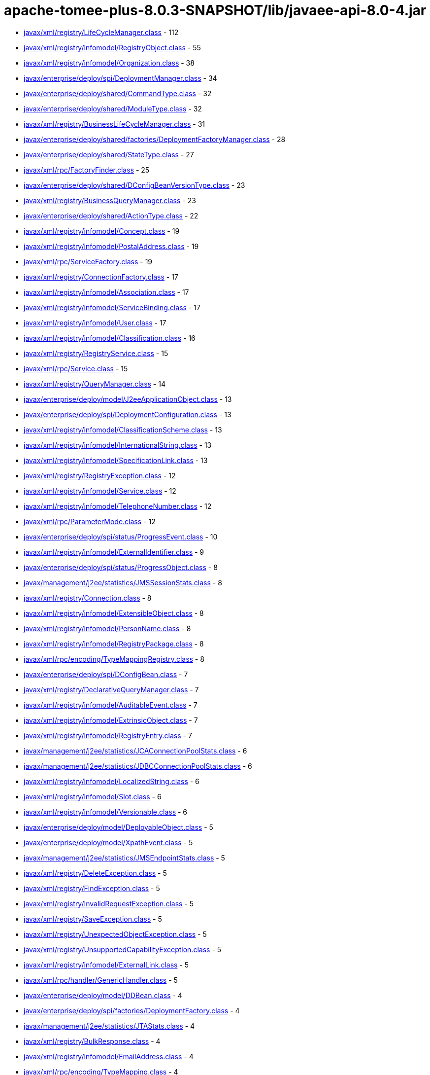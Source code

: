 = apache-tomee-plus-8.0.3-SNAPSHOT/lib/javaee-api-8.0-4.jar

 - link:javax/xml/registry/LifeCycleManager.adoc[javax/xml/registry/LifeCycleManager.class] - 112
 - link:javax/xml/registry/infomodel/RegistryObject.adoc[javax/xml/registry/infomodel/RegistryObject.class] - 55
 - link:javax/xml/registry/infomodel/Organization.adoc[javax/xml/registry/infomodel/Organization.class] - 38
 - link:javax/enterprise/deploy/spi/DeploymentManager.adoc[javax/enterprise/deploy/spi/DeploymentManager.class] - 34
 - link:javax/enterprise/deploy/shared/CommandType.adoc[javax/enterprise/deploy/shared/CommandType.class] - 32
 - link:javax/enterprise/deploy/shared/ModuleType.adoc[javax/enterprise/deploy/shared/ModuleType.class] - 32
 - link:javax/xml/registry/BusinessLifeCycleManager.adoc[javax/xml/registry/BusinessLifeCycleManager.class] - 31
 - link:javax/enterprise/deploy/shared/factories/DeploymentFactoryManager.adoc[javax/enterprise/deploy/shared/factories/DeploymentFactoryManager.class] - 28
 - link:javax/enterprise/deploy/shared/StateType.adoc[javax/enterprise/deploy/shared/StateType.class] - 27
 - link:javax/xml/rpc/FactoryFinder.adoc[javax/xml/rpc/FactoryFinder.class] - 25
 - link:javax/enterprise/deploy/shared/DConfigBeanVersionType.adoc[javax/enterprise/deploy/shared/DConfigBeanVersionType.class] - 23
 - link:javax/xml/registry/BusinessQueryManager.adoc[javax/xml/registry/BusinessQueryManager.class] - 23
 - link:javax/enterprise/deploy/shared/ActionType.adoc[javax/enterprise/deploy/shared/ActionType.class] - 22
 - link:javax/xml/registry/infomodel/Concept.adoc[javax/xml/registry/infomodel/Concept.class] - 19
 - link:javax/xml/registry/infomodel/PostalAddress.adoc[javax/xml/registry/infomodel/PostalAddress.class] - 19
 - link:javax/xml/rpc/ServiceFactory.adoc[javax/xml/rpc/ServiceFactory.class] - 19
 - link:javax/xml/registry/ConnectionFactory.adoc[javax/xml/registry/ConnectionFactory.class] - 17
 - link:javax/xml/registry/infomodel/Association.adoc[javax/xml/registry/infomodel/Association.class] - 17
 - link:javax/xml/registry/infomodel/ServiceBinding.adoc[javax/xml/registry/infomodel/ServiceBinding.class] - 17
 - link:javax/xml/registry/infomodel/User.adoc[javax/xml/registry/infomodel/User.class] - 17
 - link:javax/xml/registry/infomodel/Classification.adoc[javax/xml/registry/infomodel/Classification.class] - 16
 - link:javax/xml/registry/RegistryService.adoc[javax/xml/registry/RegistryService.class] - 15
 - link:javax/xml/rpc/Service.adoc[javax/xml/rpc/Service.class] - 15
 - link:javax/xml/registry/QueryManager.adoc[javax/xml/registry/QueryManager.class] - 14
 - link:javax/enterprise/deploy/model/J2eeApplicationObject.adoc[javax/enterprise/deploy/model/J2eeApplicationObject.class] - 13
 - link:javax/enterprise/deploy/spi/DeploymentConfiguration.adoc[javax/enterprise/deploy/spi/DeploymentConfiguration.class] - 13
 - link:javax/xml/registry/infomodel/ClassificationScheme.adoc[javax/xml/registry/infomodel/ClassificationScheme.class] - 13
 - link:javax/xml/registry/infomodel/InternationalString.adoc[javax/xml/registry/infomodel/InternationalString.class] - 13
 - link:javax/xml/registry/infomodel/SpecificationLink.adoc[javax/xml/registry/infomodel/SpecificationLink.class] - 13
 - link:javax/xml/registry/RegistryException.adoc[javax/xml/registry/RegistryException.class] - 12
 - link:javax/xml/registry/infomodel/Service.adoc[javax/xml/registry/infomodel/Service.class] - 12
 - link:javax/xml/registry/infomodel/TelephoneNumber.adoc[javax/xml/registry/infomodel/TelephoneNumber.class] - 12
 - link:javax/xml/rpc/ParameterMode.adoc[javax/xml/rpc/ParameterMode.class] - 12
 - link:javax/enterprise/deploy/spi/status/ProgressEvent.adoc[javax/enterprise/deploy/spi/status/ProgressEvent.class] - 10
 - link:javax/xml/registry/infomodel/ExternalIdentifier.adoc[javax/xml/registry/infomodel/ExternalIdentifier.class] - 9
 - link:javax/enterprise/deploy/spi/status/ProgressObject.adoc[javax/enterprise/deploy/spi/status/ProgressObject.class] - 8
 - link:javax/management/j2ee/statistics/JMSSessionStats.adoc[javax/management/j2ee/statistics/JMSSessionStats.class] - 8
 - link:javax/xml/registry/Connection.adoc[javax/xml/registry/Connection.class] - 8
 - link:javax/xml/registry/infomodel/ExtensibleObject.adoc[javax/xml/registry/infomodel/ExtensibleObject.class] - 8
 - link:javax/xml/registry/infomodel/PersonName.adoc[javax/xml/registry/infomodel/PersonName.class] - 8
 - link:javax/xml/registry/infomodel/RegistryPackage.adoc[javax/xml/registry/infomodel/RegistryPackage.class] - 8
 - link:javax/xml/rpc/encoding/TypeMappingRegistry.adoc[javax/xml/rpc/encoding/TypeMappingRegistry.class] - 8
 - link:javax/enterprise/deploy/spi/DConfigBean.adoc[javax/enterprise/deploy/spi/DConfigBean.class] - 7
 - link:javax/xml/registry/DeclarativeQueryManager.adoc[javax/xml/registry/DeclarativeQueryManager.class] - 7
 - link:javax/xml/registry/infomodel/AuditableEvent.adoc[javax/xml/registry/infomodel/AuditableEvent.class] - 7
 - link:javax/xml/registry/infomodel/ExtrinsicObject.adoc[javax/xml/registry/infomodel/ExtrinsicObject.class] - 7
 - link:javax/xml/registry/infomodel/RegistryEntry.adoc[javax/xml/registry/infomodel/RegistryEntry.class] - 7
 - link:javax/management/j2ee/statistics/JCAConnectionPoolStats.adoc[javax/management/j2ee/statistics/JCAConnectionPoolStats.class] - 6
 - link:javax/management/j2ee/statistics/JDBCConnectionPoolStats.adoc[javax/management/j2ee/statistics/JDBCConnectionPoolStats.class] - 6
 - link:javax/xml/registry/infomodel/LocalizedString.adoc[javax/xml/registry/infomodel/LocalizedString.class] - 6
 - link:javax/xml/registry/infomodel/Slot.adoc[javax/xml/registry/infomodel/Slot.class] - 6
 - link:javax/xml/registry/infomodel/Versionable.adoc[javax/xml/registry/infomodel/Versionable.class] - 6
 - link:javax/enterprise/deploy/model/DeployableObject.adoc[javax/enterprise/deploy/model/DeployableObject.class] - 5
 - link:javax/enterprise/deploy/model/XpathEvent.adoc[javax/enterprise/deploy/model/XpathEvent.class] - 5
 - link:javax/management/j2ee/statistics/JMSEndpointStats.adoc[javax/management/j2ee/statistics/JMSEndpointStats.class] - 5
 - link:javax/xml/registry/DeleteException.adoc[javax/xml/registry/DeleteException.class] - 5
 - link:javax/xml/registry/FindException.adoc[javax/xml/registry/FindException.class] - 5
 - link:javax/xml/registry/InvalidRequestException.adoc[javax/xml/registry/InvalidRequestException.class] - 5
 - link:javax/xml/registry/SaveException.adoc[javax/xml/registry/SaveException.class] - 5
 - link:javax/xml/registry/UnexpectedObjectException.adoc[javax/xml/registry/UnexpectedObjectException.class] - 5
 - link:javax/xml/registry/UnsupportedCapabilityException.adoc[javax/xml/registry/UnsupportedCapabilityException.class] - 5
 - link:javax/xml/registry/infomodel/ExternalLink.adoc[javax/xml/registry/infomodel/ExternalLink.class] - 5
 - link:javax/xml/rpc/handler/GenericHandler.adoc[javax/xml/rpc/handler/GenericHandler.class] - 5
 - link:javax/enterprise/deploy/model/DDBean.adoc[javax/enterprise/deploy/model/DDBean.class] - 4
 - link:javax/enterprise/deploy/spi/factories/DeploymentFactory.adoc[javax/enterprise/deploy/spi/factories/DeploymentFactory.class] - 4
 - link:javax/management/j2ee/statistics/JTAStats.adoc[javax/management/j2ee/statistics/JTAStats.class] - 4
 - link:javax/xml/registry/BulkResponse.adoc[javax/xml/registry/BulkResponse.class] - 4
 - link:javax/xml/registry/infomodel/EmailAddress.adoc[javax/xml/registry/infomodel/EmailAddress.class] - 4
 - link:javax/xml/rpc/encoding/TypeMapping.adoc[javax/xml/rpc/encoding/TypeMapping.class] - 4
 - link:javax/xml/rpc/handler/Handler.adoc[javax/xml/rpc/handler/Handler.class] - 4
 - link:javax/enterprise/deploy/model/DDBeanRoot.adoc[javax/enterprise/deploy/model/DDBeanRoot.class] - 3
 - link:javax/enterprise/deploy/spi/DConfigBeanRoot.adoc[javax/enterprise/deploy/spi/DConfigBeanRoot.class] - 3
 - link:javax/enterprise/deploy/spi/status/DeploymentStatus.adoc[javax/enterprise/deploy/spi/status/DeploymentStatus.class] - 3
 - link:javax/enterprise/deploy/spi/TargetModuleID.adoc[javax/enterprise/deploy/spi/TargetModuleID.class] - 3
 - link:javax/management/j2ee/statistics/EJBStats.adoc[javax/management/j2ee/statistics/EJBStats.class] - 3
 - link:javax/management/j2ee/statistics/EntityBeanStats.adoc[javax/management/j2ee/statistics/EntityBeanStats.class] - 3
 - link:javax/management/j2ee/statistics/JCAConnectionStats.adoc[javax/management/j2ee/statistics/JCAConnectionStats.class] - 3
 - link:javax/management/j2ee/statistics/JCAStats.adoc[javax/management/j2ee/statistics/JCAStats.class] - 3
 - link:javax/management/j2ee/statistics/JDBCConnectionStats.adoc[javax/management/j2ee/statistics/JDBCConnectionStats.class] - 3
 - link:javax/management/j2ee/statistics/JDBCStats.adoc[javax/management/j2ee/statistics/JDBCStats.class] - 3
 - link:javax/management/j2ee/statistics/JVMStats.adoc[javax/management/j2ee/statistics/JVMStats.class] - 3
 - link:javax/xml/registry/JAXRResponse.adoc[javax/xml/registry/JAXRResponse.class] - 3
 - link:javax/xml/rpc/handler/HandlerChain.adoc[javax/xml/rpc/handler/HandlerChain.class] - 3
 - link:javax/management/j2ee/statistics/BoundedRangeStatistic.adoc[javax/management/j2ee/statistics/BoundedRangeStatistic.class] - 2
 - link:javax/management/j2ee/statistics/JMSConnectionStats.adoc[javax/management/j2ee/statistics/JMSConnectionStats.class] - 2
 - link:javax/management/j2ee/statistics/JMSStats.adoc[javax/management/j2ee/statistics/JMSStats.class] - 2
 - link:javax/management/j2ee/statistics/MessageDrivenBeanStats.adoc[javax/management/j2ee/statistics/MessageDrivenBeanStats.class] - 2
 - link:javax/management/j2ee/statistics/ServletStats.adoc[javax/management/j2ee/statistics/ServletStats.class] - 2
 - link:javax/management/j2ee/statistics/SessionBeanStats.adoc[javax/management/j2ee/statistics/SessionBeanStats.class] - 2
 - link:javax/management/j2ee/statistics/StatefulSessionBeanStats.adoc[javax/management/j2ee/statistics/StatefulSessionBeanStats.class] - 2
 - link:javax/management/j2ee/statistics/Stats.adoc[javax/management/j2ee/statistics/Stats.class] - 2
 - link:javax/xml/registry/CapabilityProfile.adoc[javax/xml/registry/CapabilityProfile.class] - 2
 - link:javax/xml/registry/JAXRException.adoc[javax/xml/registry/JAXRException.class] - 2
 - link:javax/xml/registry/infomodel/Key.adoc[javax/xml/registry/infomodel/Key.class] - 2
 - link:javax/xml/registry/infomodel/URIValidator.adoc[javax/xml/registry/infomodel/URIValidator.class] - 2
 - link:javax/xml/rpc/Call.adoc[javax/xml/rpc/Call.class] - 2
 - link:jakarta/ejb/SessionContext.adoc[jakarta/ejb/SessionContext.class] - 1
 - link:javax/enterprise/deploy/model/XpathListener.adoc[javax/enterprise/deploy/model/XpathListener.class] - 1
 - link:javax/enterprise/deploy/spi/status/ClientConfiguration.adoc[javax/enterprise/deploy/spi/status/ClientConfiguration.class] - 1
 - link:javax/enterprise/deploy/spi/status/ProgressListener.adoc[javax/enterprise/deploy/spi/status/ProgressListener.class] - 1
 - link:javax/management/j2ee/Management.adoc[javax/management/j2ee/Management.class] - 1
 - link:javax/management/j2ee/ManagementHome.adoc[javax/management/j2ee/ManagementHome.class] - 1
 - link:javax/management/j2ee/statistics/BoundaryStatistic.adoc[javax/management/j2ee/statistics/BoundaryStatistic.class] - 1
 - link:javax/management/j2ee/statistics/CountStatistic.adoc[javax/management/j2ee/statistics/CountStatistic.class] - 1
 - link:javax/management/j2ee/statistics/JavaMailStats.adoc[javax/management/j2ee/statistics/JavaMailStats.class] - 1
 - link:javax/management/j2ee/statistics/JMSConsumerStats.adoc[javax/management/j2ee/statistics/JMSConsumerStats.class] - 1
 - link:javax/management/j2ee/statistics/JMSProducerStats.adoc[javax/management/j2ee/statistics/JMSProducerStats.class] - 1
 - link:javax/management/j2ee/statistics/RangeStatistic.adoc[javax/management/j2ee/statistics/RangeStatistic.class] - 1
 - link:javax/management/j2ee/statistics/StatelessSessionBeanStats.adoc[javax/management/j2ee/statistics/StatelessSessionBeanStats.class] - 1
 - link:javax/management/j2ee/statistics/TimeStatistic.adoc[javax/management/j2ee/statistics/TimeStatistic.class] - 1
 - link:javax/management/j2ee/statistics/URLStats.adoc[javax/management/j2ee/statistics/URLStats.class] - 1
 - link:javax/xml/registry/FederatedConnection.adoc[javax/xml/registry/FederatedConnection.class] - 1
 - link:javax/xml/registry/Query.adoc[javax/xml/registry/Query.class] - 1
 - link:javax/xml/rpc/encoding/DeserializerFactory.adoc[javax/xml/rpc/encoding/DeserializerFactory.class] - 1
 - link:javax/xml/rpc/encoding/SerializerFactory.adoc[javax/xml/rpc/encoding/SerializerFactory.class] - 1
 - link:javax/xml/rpc/handler/soap/SOAPMessageContext.adoc[javax/xml/rpc/handler/soap/SOAPMessageContext.class] - 1
 - link:javax/xml/rpc/holders/BigDecimalHolder.adoc[javax/xml/rpc/holders/BigDecimalHolder.class] - 1
 - link:javax/xml/rpc/holders/BigIntegerHolder.adoc[javax/xml/rpc/holders/BigIntegerHolder.class] - 1
 - link:javax/xml/rpc/holders/BooleanHolder.adoc[javax/xml/rpc/holders/BooleanHolder.class] - 1
 - link:javax/xml/rpc/holders/BooleanWrapperHolder.adoc[javax/xml/rpc/holders/BooleanWrapperHolder.class] - 1
 - link:javax/xml/rpc/holders/ByteArrayHolder.adoc[javax/xml/rpc/holders/ByteArrayHolder.class] - 1
 - link:javax/xml/rpc/holders/ByteHolder.adoc[javax/xml/rpc/holders/ByteHolder.class] - 1
 - link:javax/xml/rpc/holders/ByteWrapperHolder.adoc[javax/xml/rpc/holders/ByteWrapperHolder.class] - 1
 - link:javax/xml/rpc/holders/CalendarHolder.adoc[javax/xml/rpc/holders/CalendarHolder.class] - 1
 - link:javax/xml/rpc/holders/DoubleHolder.adoc[javax/xml/rpc/holders/DoubleHolder.class] - 1
 - link:javax/xml/rpc/holders/DoubleWrapperHolder.adoc[javax/xml/rpc/holders/DoubleWrapperHolder.class] - 1
 - link:javax/xml/rpc/holders/FloatHolder.adoc[javax/xml/rpc/holders/FloatHolder.class] - 1
 - link:javax/xml/rpc/holders/FloatWrapperHolder.adoc[javax/xml/rpc/holders/FloatWrapperHolder.class] - 1
 - link:javax/xml/rpc/holders/IntHolder.adoc[javax/xml/rpc/holders/IntHolder.class] - 1
 - link:javax/xml/rpc/holders/IntegerWrapperHolder.adoc[javax/xml/rpc/holders/IntegerWrapperHolder.class] - 1
 - link:javax/xml/rpc/holders/LongHolder.adoc[javax/xml/rpc/holders/LongHolder.class] - 1
 - link:javax/xml/rpc/holders/LongWrapperHolder.adoc[javax/xml/rpc/holders/LongWrapperHolder.class] - 1
 - link:javax/xml/rpc/holders/ObjectHolder.adoc[javax/xml/rpc/holders/ObjectHolder.class] - 1
 - link:javax/xml/rpc/holders/QNameHolder.adoc[javax/xml/rpc/holders/QNameHolder.class] - 1
 - link:javax/xml/rpc/holders/ShortHolder.adoc[javax/xml/rpc/holders/ShortHolder.class] - 1
 - link:javax/xml/rpc/holders/ShortWrapperHolder.adoc[javax/xml/rpc/holders/ShortWrapperHolder.class] - 1
 - link:javax/xml/rpc/holders/StringHolder.adoc[javax/xml/rpc/holders/StringHolder.class] - 1
 - link:javax/xml/rpc/server/ServiceLifecycle.adoc[javax/xml/rpc/server/ServiceLifecycle.class] - 1
 - link:javax/xml/rpc/server/ServletEndpointContext.adoc[javax/xml/rpc/server/ServletEndpointContext.class] - 1
